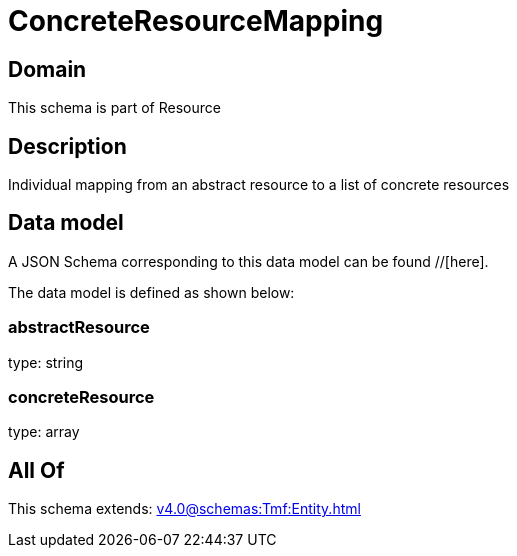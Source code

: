 = ConcreteResourceMapping

[#domain]
== Domain

This schema is part of Resource

[#description]
== Description
Individual mapping from an abstract resource to a list of concrete resources


[#data_model]
== Data model

A JSON Schema corresponding to this data model can be found //[here].

The data model is defined as shown below:


=== abstractResource
type: string


=== concreteResource
type: array


[#all_of]
== All Of

This schema extends: xref:v4.0@schemas:Tmf:Entity.adoc[]
